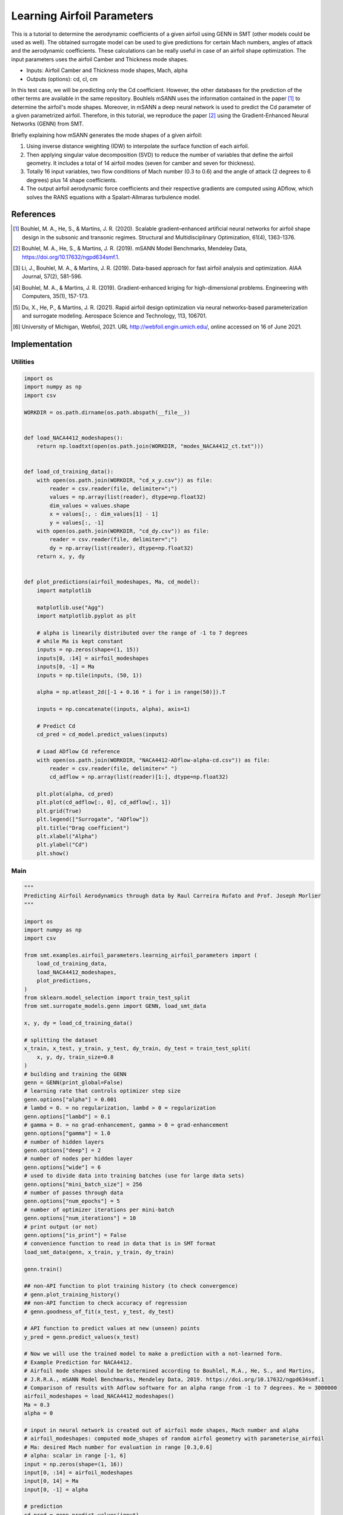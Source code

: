 Learning Airfoil Parameters
===========================

This is a tutorial to determine the aerodynamic coefficients of a given airfoil using GENN in SMT (other models could be used as well). 
The obtained surrogate model can be used to give predictions for certain Mach numbers, angles of attack and the aerodynamic coefficients. 
These calculations can be really useful in case of an airfoil shape optimization. The input parameters uses the airfoil Camber and Thickness mode shapes.

* Inputs: Airfoil Camber and Thickness mode shapes, Mach, alpha
* Outputs (options): cd, cl, cm

In this test case, we will be predicting only the Cd coefficient. However, the other databases for the prediction of the 
other terms are available in the same repository. Bouhlels mSANN uses the information contained in the paper [1]_ to determine 
the airfoil's mode shapes. Moreover, in mSANN a deep neural network is used to predict the Cd parameter of a given parametrized
airfoil. Therefore, in this tutorial, we reproduce the paper [2]_ using the Gradient-Enhanced Neural Networks (GENN) from SMT. 

Briefly explaining how mSANN generates the mode shapes of a given airfoil:

#. Using inverse distance weighting (IDW) to interpolate the surface function of each airfoil.
#. Then applying singular value decomposition (SVD) to reduce the number of variables that define the airfoil geometry. It includes a total of 14 airfoil modes (seven for camber and seven for thickness).
#. Totally 16 input variables, two flow conditions of Mach number (0.3 to 0.6) and the angle of attack (2 degrees to 6 degrees) plus 14 shape coefficients.
#. The output airfoil aerodynamic force coefficients and their respective gradients are computed using ADflow, which solves the RANS equations with a Spalart-Allmaras turbulence model.

References
----------

.. [1] Bouhlel, M. A., He, S., & Martins, J. R. (2020). Scalable gradient–enhanced artificial neural networks for airfoil shape design in the subsonic and transonic regimes. Structural and Multidisciplinary Optimization, 61(4), 1363-1376.
.. [2] Bouhlel, M. A., He, S., & Martins, J. R. (2019). mSANN Model Benchmarks, Mendeley Data, https://doi.org/10.17632/ngpd634smf.1.
.. [3] Li, J., Bouhlel, M. A., & Martins, J. R. (2019). Data-based approach for fast airfoil analysis and optimization. AIAA Journal, 57(2), 581-596.
.. [4] Bouhlel, M. A., & Martins, J. R. (2019). Gradient-enhanced kriging for high-dimensional problems. Engineering with Computers, 35(1), 157-173.
.. [5] Du, X., He, P., & Martins, J. R. (2021). Rapid airfoil design optimization via neural networks-based parameterization and surrogate modeling. Aerospace Science and Technology, 113, 106701.
.. [6] University of Michigan, Webfoil, 2021. URL http://webfoil.engin.umich.edu/, online accessed on 16 of June 2021.

Implementation
--------------

Utilities
^^^^^^^^^

.. code-block:: python

  import os
  import numpy as np
  import csv
  
  WORKDIR = os.path.dirname(os.path.abspath(__file__))
  
  
  def load_NACA4412_modeshapes():
      return np.loadtxt(open(os.path.join(WORKDIR, "modes_NACA4412_ct.txt")))
  
  
  def load_cd_training_data():
      with open(os.path.join(WORKDIR, "cd_x_y.csv")) as file:
          reader = csv.reader(file, delimiter=";")
          values = np.array(list(reader), dtype=np.float32)
          dim_values = values.shape
          x = values[:, : dim_values[1] - 1]
          y = values[:, -1]
      with open(os.path.join(WORKDIR, "cd_dy.csv")) as file:
          reader = csv.reader(file, delimiter=";")
          dy = np.array(list(reader), dtype=np.float32)
      return x, y, dy
  
  
  def plot_predictions(airfoil_modeshapes, Ma, cd_model):
      import matplotlib
  
      matplotlib.use("Agg")
      import matplotlib.pyplot as plt
  
      # alpha is linearily distributed over the range of -1 to 7 degrees
      # while Ma is kept constant
      inputs = np.zeros(shape=(1, 15))
      inputs[0, :14] = airfoil_modeshapes
      inputs[0, -1] = Ma
      inputs = np.tile(inputs, (50, 1))
  
      alpha = np.atleast_2d([-1 + 0.16 * i for i in range(50)]).T
  
      inputs = np.concatenate((inputs, alpha), axis=1)
  
      # Predict Cd
      cd_pred = cd_model.predict_values(inputs)
  
      # Load ADflow Cd reference
      with open(os.path.join(WORKDIR, "NACA4412-ADflow-alpha-cd.csv")) as file:
          reader = csv.reader(file, delimiter=" ")
          cd_adflow = np.array(list(reader)[1:], dtype=np.float32)
  
      plt.plot(alpha, cd_pred)
      plt.plot(cd_adflow[:, 0], cd_adflow[:, 1])
      plt.grid(True)
      plt.legend(["Surrogate", "ADflow"])
      plt.title("Drag coefficient")
      plt.xlabel("Alpha")
      plt.ylabel("Cd")
      plt.show()
  

Main
^^^^

.. code-block:: python

  """
  Predicting Airfoil Aerodynamics through data by Raul Carreira Rufato and Prof. Joseph Morlier
  """
  
  import os
  import numpy as np
  import csv
  
  from smt.examples.airfoil_parameters.learning_airfoil_parameters import (
      load_cd_training_data,
      load_NACA4412_modeshapes,
      plot_predictions,
  )
  from sklearn.model_selection import train_test_split
  from smt.surrogate_models.genn import GENN, load_smt_data
  
  x, y, dy = load_cd_training_data()
  
  # splitting the dataset
  x_train, x_test, y_train, y_test, dy_train, dy_test = train_test_split(
      x, y, dy, train_size=0.8
  )
  # building and training the GENN
  genn = GENN(print_global=False)
  # learning rate that controls optimizer step size
  genn.options["alpha"] = 0.001
  # lambd = 0. = no regularization, lambd > 0 = regularization
  genn.options["lambd"] = 0.1
  # gamma = 0. = no grad-enhancement, gamma > 0 = grad-enhancement
  genn.options["gamma"] = 1.0
  # number of hidden layers
  genn.options["deep"] = 2
  # number of nodes per hidden layer
  genn.options["wide"] = 6
  # used to divide data into training batches (use for large data sets)
  genn.options["mini_batch_size"] = 256
  # number of passes through data
  genn.options["num_epochs"] = 5
  # number of optimizer iterations per mini-batch
  genn.options["num_iterations"] = 10
  # print output (or not)
  genn.options["is_print"] = False
  # convenience function to read in data that is in SMT format
  load_smt_data(genn, x_train, y_train, dy_train)
  
  genn.train()
  
  ## non-API function to plot training history (to check convergence)
  # genn.plot_training_history()
  ## non-API function to check accuracy of regression
  # genn.goodness_of_fit(x_test, y_test, dy_test)
  
  # API function to predict values at new (unseen) points
  y_pred = genn.predict_values(x_test)
  
  # Now we will use the trained model to make a prediction with a not-learned form.
  # Example Prediction for NACA4412.
  # Airfoil mode shapes should be determined according to Bouhlel, M.A., He, S., and Martins,
  # J.R.R.A., mSANN Model Benchmarks, Mendeley Data, 2019. https://doi.org/10.17632/ngpd634smf.1
  # Comparison of results with Adflow software for an alpha range from -1 to 7 degrees. Re = 3000000
  airfoil_modeshapes = load_NACA4412_modeshapes()
  Ma = 0.3
  alpha = 0
  
  # input in neural network is created out of airfoil mode shapes, Mach number and alpha
  # airfoil_modeshapes: computed mode_shapes of random airfol geometry with parameterise_airfoil
  # Ma: desired Mach number for evaluation in range [0.3,0.6]
  # alpha: scalar in range [-1, 6]
  input = np.zeros(shape=(1, 16))
  input[0, :14] = airfoil_modeshapes
  input[0, 14] = Ma
  input[0, -1] = alpha
  
  # prediction
  cd_pred = genn.predict_values(input)
  print("Drag coefficient prediction (cd): ", cd_pred[0, 0])
  
  plot_predictions(airfoil_modeshapes, Ma, genn)
  
::

  Drag coefficient prediction (cd):  0.01037206667688999
  
.. figure:: learning_airfoil_parameters.png
  :scale: 100 %
  :align: center

